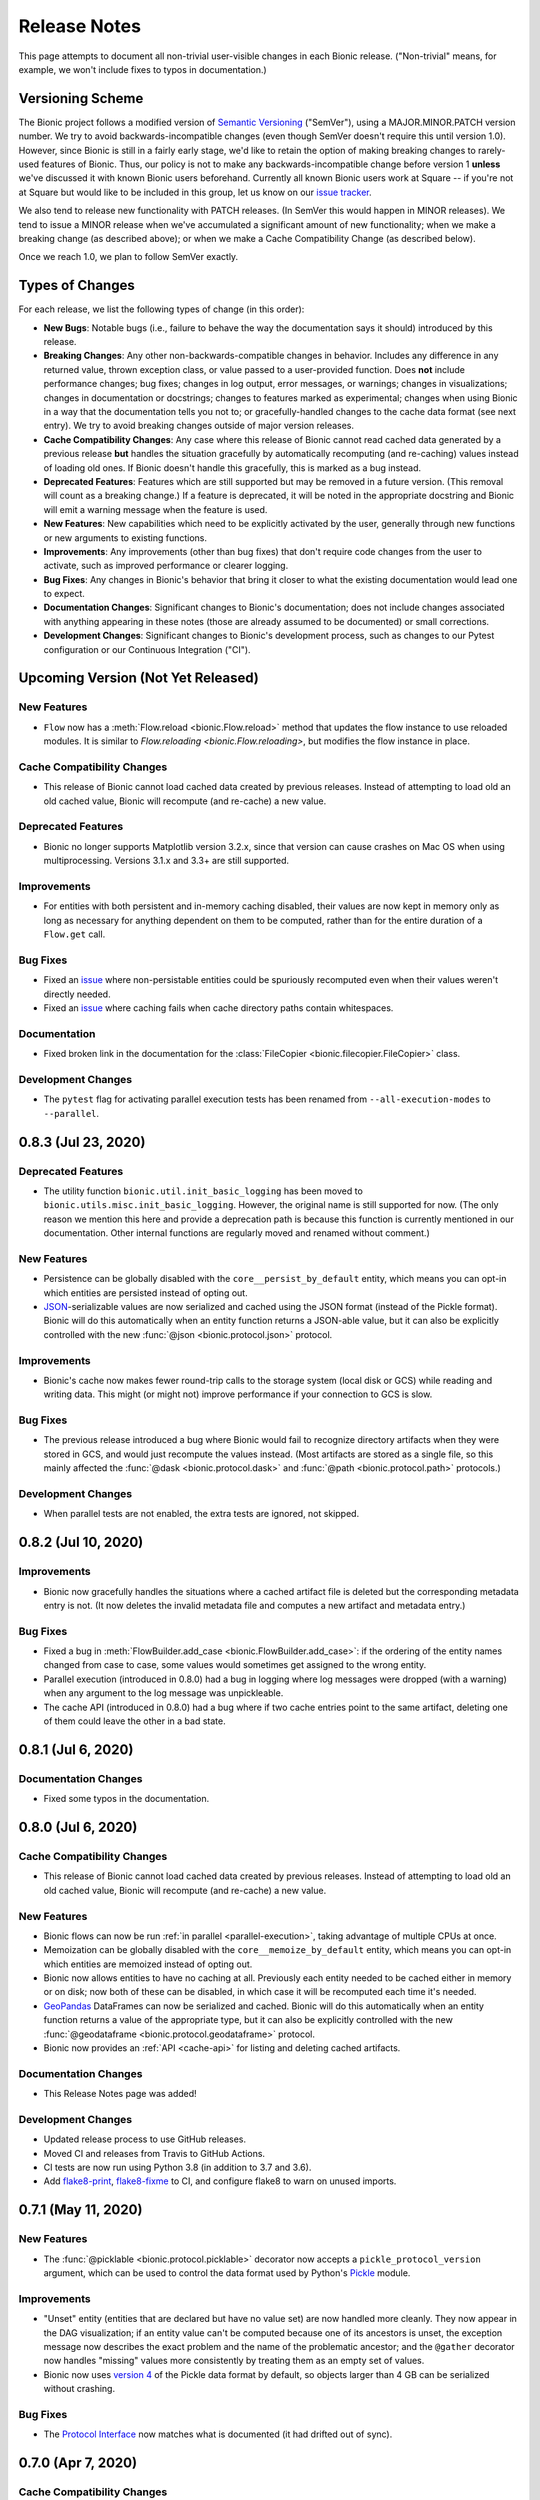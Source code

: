 =============
Release Notes
=============

This page attempts to document all non-trivial user-visible changes in each Bionic
release. ("Non-trivial" means, for example, we won't include fixes to typos in
documentation.)

Versioning Scheme
-----------------

The Bionic project follows a modified version of `Semantic Versioning
<https://semver.org/spec/v2.0.0.html>`_ ("SemVer"), using a MAJOR.MINOR.PATCH version
number. We try to avoid backwards-incompatible changes (even though SemVer doesn't
require this until version 1.0). However, since Bionic is still in a fairly early
stage, we'd like to retain the option of making breaking changes to rarely-used
features of Bionic. Thus, our policy is not to make any backwards-incompatible change
before version 1 **unless** we've discussed it with known Bionic users beforehand.
Currently all known Bionic users work at Square -- if you're not at Square but would
like to be included in this group, let us know on our `issue tracker
<https://github.com/square/bionic/issues>`_.

We also tend to release new functionality with PATCH releases. (In SemVer this would
happen in MINOR releases). We tend to issue a MINOR release when we've accumulated a
significant amount of new functionality; when we make a breaking change (as described
above); or when we make a Cache Compatibility Change (as described below).

Once we reach 1.0, we plan to follow SemVer exactly.

Types of Changes
----------------

For each release, we list the following types of change (in this order):

- **New Bugs**: Notable bugs (i.e., failure to behave the way the documentation
  says it should) introduced by this release.
- **Breaking Changes**: Any other non-backwards-compatible changes in behavior.
  Includes any difference in any returned value, thrown exception class, or
  value passed to a user-provided function. Does **not** include performance
  changes; bug fixes; changes in log output, error messages, or warnings;
  changes in visualizations; changes in documentation or docstrings; changes to
  features marked as experimental; changes when using Bionic in a way that the
  documentation tells you not to; or gracefully-handled changes to the cache data
  format (see next entry). We try to avoid breaking changes outside of major version
  releases.
- **Cache Compatibility Changes**: Any case where this release of Bionic cannot read
  cached data generated by a previous release **but** handles the situation
  gracefully by automatically recomputing (and re-caching) values instead of
  loading old ones. If Bionic doesn't handle this gracefully, this is marked as
  a bug instead.
- **Deprecated Features**: Features which are still supported but may be
  removed in a future version. (This removal will count as a breaking change.)
  If a feature is deprecated, it will be noted in the appropriate docstring
  and Bionic will emit a warning message when the feature is used.
- **New Features**: New capabilities which need to be explicitly activated by
  the user, generally through new functions or new arguments to existing
  functions.
- **Improvements**: Any improvements (other than bug fixes) that don't require code
  changes from the user to activate, such as improved performance or clearer logging.
- **Bug Fixes**: Any changes in Bionic's behavior that bring it closer to what the
  existing documentation would lead one to expect.
- **Documentation Changes**: Significant changes to Bionic's documentation;
  does not include changes associated with anything appearing in these notes
  (those are already assumed to be documented) or small corrections.
- **Development Changes**: Significant changes to Bionic's development process, such
  as changes to our Pytest configuration or our Continuous Integration ("CI").

Upcoming Version (Not Yet Released)
-----------------------------------

.. Record any notable changes in this section. When we update the current version,
   add a new version heading below, and then comment out the heading above until more
   changes are added. This way, the "Upcoming Version" section will be never be visible
   in the "stable" docs (corresponding to the last release) but will be visible in the
   "latest" docs (corresponding to the master branch).

New Features
............

- ``Flow`` now has a :meth:`Flow.reload <bionic.Flow.reload>` method that
  updates the flow instance to use reloaded modules. It is similar to
  `Flow.reloading <bionic.Flow.reloading>`, but modifies the flow instance in
  place.

Cache Compatibility Changes
...........................

- This release of Bionic cannot load cached data created by previous releases.
  Instead of attempting to load old an old cached value, Bionic will recompute
  (and re-cache) a new value.

Deprecated Features
...................

- Bionic no longer supports Matplotlib version 3.2.x, since that version can cause
  crashes on Mac OS when using multiprocessing. Versions 3.1.x and 3.3+ are still
  supported.

Improvements
............

- For entities with both persistent and in-memory caching disabled, their values are now
  kept in memory only as long as necessary for anything dependent on them to be
  computed, rather than for the entire duration of a ``Flow.get`` call.

Bug Fixes
.........

- Fixed an `issue <https://github.com/square/bionic/issues/111>`_ where non-persistable
  entities could be spuriously recomputed even when their values weren't directly
  needed.
- Fixed an `issue <https://github.com/square/bionic/issues/229>`_ where caching fails
  when cache directory paths contain whitespaces.

Documentation
.............

- Fixed broken link in the documentation for the
  :class:`FileCopier <bionic.filecopier.FileCopier>` class.

Development Changes
...................

- The ``pytest`` flag for activating parallel execution tests has been renamed from
  ``--all-execution-modes`` to ``--parallel``.

0.8.3 (Jul 23, 2020)
--------------------

Deprecated Features
...................

- The utility function ``bionic.util.init_basic_logging`` has been moved to
  ``bionic.utils.misc.init_basic_logging``. However, the original name is still
  supported for now. (The only reason we mention this here and provide a deprecation
  path is because this function is currently mentioned in our documentation. Other
  internal functions are regularly moved and renamed without comment.)

New Features
............

- Persistence can be globally disabled with the ``core__persist_by_default`` entity,
  which means you can opt-in which entities are persisted instead of opting out.
- `JSON <https://www.json.org/json-en.html>`_-serializable values are now serialized and
  cached using the JSON format (instead of the Pickle format). Bionic will do this
  automatically when an entity function returns a JSON-able value, but it can also be
  explicitly controlled with the new :func:`@json <bionic.protocol.json>` protocol.

Improvements
............

- Bionic's cache now makes fewer round-trip calls to the storage system (local disk
  or GCS) while reading and writing data. This might (or might not) improve performance
  if your connection to GCS is slow.

Bug Fixes
.........

- The previous release introduced a bug where Bionic would fail to recognize
  directory artifacts when they were stored in GCS, and would just recompute the values
  instead. (Most artifacts are stored as a single file, so this mainly affected the
  :func:`@dask <bionic.protocol.dask>` and :func:`@path <bionic.protocol.path>`
  protocols.)

Development Changes
...................

- When parallel tests are not enabled, the extra tests are ignored, not skipped.

0.8.2 (Jul 10, 2020)
--------------------

Improvements
............

- Bionic now gracefully handles the situations where a cached artifact file is deleted
  but the corresponding metadata entry is not. (It now deletes the invalid metadata file
  and computes a new artifact and metadata entry.)

Bug Fixes
.........

- Fixed a bug in :meth:`FlowBuilder.add_case <bionic.FlowBuilder.add_case>`: if the
  ordering of the entity names changed from case to case, some values would sometimes
  get assigned to the wrong entity.
- Parallel execution (introduced in 0.8.0) had a bug in logging where log messages were
  dropped (with a warning) when any argument to the log message was unpickleable.
- The cache API (introduced in 0.8.0) had a bug where if two cache entries point to the
  same artifact, deleting one of them could leave the other in a bad state.

0.8.1 (Jul 6, 2020)
--------------------

Documentation Changes
.....................

- Fixed some typos in the documentation.

0.8.0 (Jul 6, 2020)
--------------------

Cache Compatibility Changes
...........................

- This release of Bionic cannot load cached data created by previous releases.
  Instead of attempting to load old an old cached value, Bionic will recompute
  (and re-cache) a new value.

New Features
............

- Bionic flows can now be run :ref:`in parallel <parallel-execution>`, taking advantage
  of multiple CPUs at once.
- Memoization can be globally disabled with the ``core__memoize_by_default`` entity,
  which means you can opt-in which entities are memoized instead of opting out.
- Bionic now allows entities to have no caching at all. Previously each entity needed
  to be cached either in memory or on disk; now both of these can be disabled, in which
  case it will be recomputed each time it's needed.
- `GeoPandas <https://geopandas.org>`_ DataFrames can now be serialized and cached.
  Bionic will do this automatically when an entity function returns a value of the
  appropriate type, but it can also be explicitly controlled with the new
  :func:`@geodataframe <bionic.protocol.geodataframe>` protocol.
- Bionic now provides an :ref:`API <cache-api>` for listing and deleting cached
  artifacts.

Documentation Changes
.....................

- This Release Notes page was added!

Development Changes
...................

- Updated release process to use GitHub releases.
- Moved CI and releases from Travis to GitHub Actions.
- CI tests are now run using Python 3.8 (in addition to 3.7 and 3.6).
- Add `flake8-print <https://pypi.org/project/flake8-print/>`_, `flake8-fixme
  <https://pypi.org/project/flake8-fixme/>`_ to CI, and configure flake8 to warn on
  unused imports.

0.7.1 (May 11, 2020)
--------------------

New Features
............
- The :func:`@picklable <bionic.protocol.picklable>` decorator now accepts a
  ``pickle_protocol_version`` argument, which can be used to control the data
  format used by Python's `Pickle <https://docs.python.org/3/library/pickle.html>`_
  module.

Improvements
............

- "Unset" entity (entities that are declared but have no value set) are now
  handled more cleanly. They now appear in the DAG visualization; if an entity value
  can't be computed because one of its ancestors is unset, the exception message now
  describes the exact problem and the name of the problematic ancestor; and the
  ``@gather`` decorator now handles "missing" values more consistently by treating them
  as an empty set of values.
- Bionic now uses `version 4
  <https://docs.python.org/3/library/pickle.html#data-stream-format>`_ of the Pickle
  data format by default, so objects larger than 4 GB can be serialized without
  crashing.

Bug Fixes
.........

- The `Protocol Interface`_ now matches what is documented (it had drifted out of
  sync).

.. _Protocol Interface: api/protocols.rst#custom-protocols

0.7.0 (Apr 7, 2020)
-------------------

Cache Compatibility Changes
...........................

- This release of Bionic cannot load cached data created by previous releases.
  Instead of attempting to load old an old cached value, Bionic will recompute
  (and re-cache) a new value.

New Features
............

- :meth:`Flow.render_dag <bionic.Flow.render_dag>` can now output the DAG as SVG in
  addition to existing formats.  When SVG is used, entity docstrings appear as
  tooltips. SVG is the new default format for rendering in Jupyter Notebooks.
- The :func:`@changes_per_run <bionic.changes_per_run>` decorator was added; this
  tells Bionic that a function is non-deterministic and should be re-run for each
  instance of a Flow.

Improvements
............

- Exceptions originating in user-defined entity functions are now reported more
  clearly and include the name of the entity.
- Cache invalidation now takes into account the hashed of immediate
  dependencies (not just top-level ancestors), reducing the number of
  unnecessary invalidations and recomputations.
- The exception message for using protocol decorators with positional arguments
  (such as ``@bn.protocol.frame('parquet')``), which is not allowed, is now
  clearer.

Bug Fixes
.........

- The failure to load cached data from older versions of Bionic, introduced in
  version 0.6.4, was fixed.

Documentation Changes
.....................

- Some missing decorators were added to the `API documentation <api/decorators.rst>`_.
- The installation instructions were updated to work correctly on `Zsh
  <https://www.zsh.org/>`_.

Development Changes
...................

- Adopted the `Black <https://black.readthedocs.io/en/stable/index.html>`_ code
  formatter and configured CI to run it automatically.

0.6.4 (Mar 3, 2020)
-------------------

New Bugs
........

- This release crashed when attempting to load cached data from older versions
  of Bionic. This was fixed in version 0.7.0.

Cache Compatibility Changes
...........................

- This release of Bionic cannot load cached data created by previous releases.
  Instead of attempting to load old an old cached value, Bionic will recompute
  (and re-cache) a new value.

New Features
............

- The :func:`@docs <bionic.docs>` decorator was added, allowing separate docstrings to be
  associated with multiple entities generated by the same function.
- The :func:`@path <bionic.protocol.path>` protocol was added, allowing `Path
  <https://docs.python.org/3/library/pathlib.html>`_ values to work cleanly with
  Bionic's cache.

Improvements
............

- The Bionic cache directory can now be renamed or moved without breaking it.

Deprecated Features
...................

- Attaching a docstring to a function that generates multiple entities (using
  :func:`@outputs <bionic.outputs>`) is deprecated; instead, use the new :func:`@docs <bionic.docs>`
  decorator to specify a seperate docstring for each entity.

Development Changes
...................

- Travis config was updated to always use the most recent versions of all
  dependencies.
- Regression tests were added to check that Bionic is capable of loading cached
  data from the previous versions. (This was intended to catch regressions like
  the one introduced in version 0.5.7, but unfortunately was too late to catch the one
  introduced in this version.)

0.6.3 (Dec 24, 2019)
--------------------

Bug Fixes
.........

- Bionic no longer attempts to initialize `Matplotlib <https://matplotlib.org/>`_ in
  a special way on OS X, which was needed for versions of Matplotlib earlier than
  3.1, but caused crashes for 3.1 and later.

0.6.2 (Dec 13, 2019)
--------------------

Improvements
............

- Entity-specific documentation is now visible in the docstrings for the
  shorthand ``get`` and ``set`` methods, as in
  ``help(flow.get.my_entity_name)``.

0.6.1 (Nov 13, 2019)
--------------------

Bug Fixes
.........

- The failure to load cached data from older versions of Bionic, introduced in
  version 0.5.7, was fixed.

0.6.0 (Nov 7, 2019)
-------------------

Breaking Changes
................

- Bionic no longer supports any Python version below 3.6. In particular, we no
  longer support Python 2.

0.5.7 (Nov 6, 2019)
-------------------

New Bugs
........

- This release crashed when attempting to load cached data from older versions
  of Bionic. This was fixed in version 0.6.1.

New Features
............

- :meth:`Flow.get <bionic.Flow.get>` now has a ``mode`` argument, which can be used to
  retrieve the cached files for entities rather than their in-memory
  representations.
- :meth:`Flow.merge <bionic.Flow.merge>` can now be called with ``keep`` values of
  ``"self"`` or ``"arg"``; these do the same things as ``"old"`` and ``"new"``,
  respectively, but were deemed clearer. The older values are still supported but may
  be deprecated in the future.

Improvements
............

- Bionic is now released as a universal wheel, not just a source distribution.

Deprecated Features
...................

- :meth:`Flow.get <bionic.Flow.get>`'s ``fmt`` argument is deprecated; instead, use
  ``collection``, which does the same thing.  (The name ``fmt`` is confusing,
  since it would seem to do what the new ``mode`` argument does rather than
  what ``collection`` does.)
- :meth:`Flow.export <bionic.Flow.export>` is now deprecated; use the new ``mode``
  argument of :meth:`Flow.get <bionic.Flow.get>` instead.

0.5.6 (Oct 23, 2019)
--------------------

This release had no user-facing changes.

Development Changes
...................

- Bionic releases are now generated automatically by CI.

0.5.5 (Oct 23, 2019)
--------------------

This release had no user-facing changes. It was an attempt to start
automatically releasing via CI, but that didn't work.

0.5.4 (Oct 22, 2019)
--------------------

New Features
............

- The :func:`@yaml <bionic.protocol.yaml>` protocol was added, allowing entities to be
  serialized as YAML files.

Improvements
............

- Bionic no longer uses certain recent features of `PyYAML <https://pyyaml.org/>`_,
  allowing it to be used with PyYAML 3.13. This in turn means it can be used with
  versions of `Apache Beam <https://beam.apache.org/>`_ (such as 2.15.0) which require
  PyYAML to have a version less than 4.0.

0.5.3 (Oct 21, 2019)
--------------------

Bug Fixes
.........

- Fixed a bug where Bionic would sometimes import parts of the `PIL
  <https://pillow.readthedocs.io/en/stable/>`_ module in an order which could cause a
  crash.

0.5.2 (Oct 17, 2019)
--------------------

Bug Fixes
.........

- Fixed the bug introduced in 0.5.0, where ``None`` values could not be cached.

0.5.1 (Oct 11, 2019)
--------------------

New Features
............

- The :func:`@pyplot <bionic.pyplot>` decorator now accepts a ``savefigs_kwargs``
  argument, which can be used to customize Matplotlib's behavior when saving a plot.

Improvements
............

- Matplotlib plots are now saved using ``bbox_inches="tight"`` by default.

Documentation Changes
.....................

- The introductory documentation and tutorials were substantially reworded.

0.5.0 (Oct 9, 2019)
-------------------

New Bugs
........

- This release introduced a bug where Bionic would crash when attempting to
  cache a ``None`` value to disk. The bug was fixed in 0.5.2.

Cache Compatibility Changes
...........................

- This release of Bionic cannot load cached data created by previous releases.
  Instead of attempting to load old an old cached value, Bionic will recompute
  (and re-cache) a new value.

New Features
............

- Bionic now supports :ref:`automatic-versioning` to help reduce the chance
  of forgetting to update the ``@version`` decorator.

Improvements
............

- The "Computed ..." log message is now logged immediately after an entity
  value is computed, so that the total compute time can be more accurately
  estimated from log timestamps.
- Reading cache files is faster now that Bionic uses the C-based PyYAML loader.

Development Changes
...................

- Some Pytest tests are now designated "slow", and will only be run when the
  ``--slow`` option is passed to ``pytest``.

0.4.5 (Oct 8, 2019)
-------------------

Improvements
............

- Chained exceptions are now used (only in Python 3) to report caching errors
  more clearly.
- A clearer error message is reported when attempting to serialize a Pandas
  DataFrame with duplicate column names with Parquet (which doesn't work).
- Writing cache files is faster now that Bionic uses the C-based PyYAML dumper.

Bug Fixes
.........

- Fixed a bug causing entities using :func:`@gather <bionic.gather>` to be spuriously
  recomputed (rather than loaded from the cache) in some situations.

0.4.4 (Oct 4, 2019)
-------------------

New Features
............

- `Dask <https://dask.org/>`_ DataFrames can now be serialized and cached. Bionic will
  do this automatically when an entity function returns a value of the appropriate
  type, but it can also be explicitly controlled with the new :func:`@dask
  <bionic.protocol.dask>` protocol.

0.4.3 (Sep 13, 2019)
--------------------

Documentation Changes
.....................

- Square's `CLA
  <https://gist.github.com/square-cla/0dac5a22575ecf5e4f40825e7de51d5d>`_ was added to
  our `Contributing <contributing.html>`_ page.

0.4.2 (Sep 9, 2019)
-------------------

Improvements
............

- Bionic now uses ``IncompatibleEntityError`` to report problems where the
  user has defined multiple entities in an incompatible way. This is a subclass
  of ``ValueError``, which is what we used before.

Documentation Changes
.....................

- The `Flow Merging <concepts.html#combining-flows>`_ API, released in 0.4.0, is now
  correctly documented.

0.4.1 (Aug 29, 2019)
--------------------

This was our first public release as an open source project. There were no
code changes from the previous release.

Earlier Releases
................

Earlier releases of Bionic were internal to Square and never released on PyPI.
We might never get around to documenting them here.
